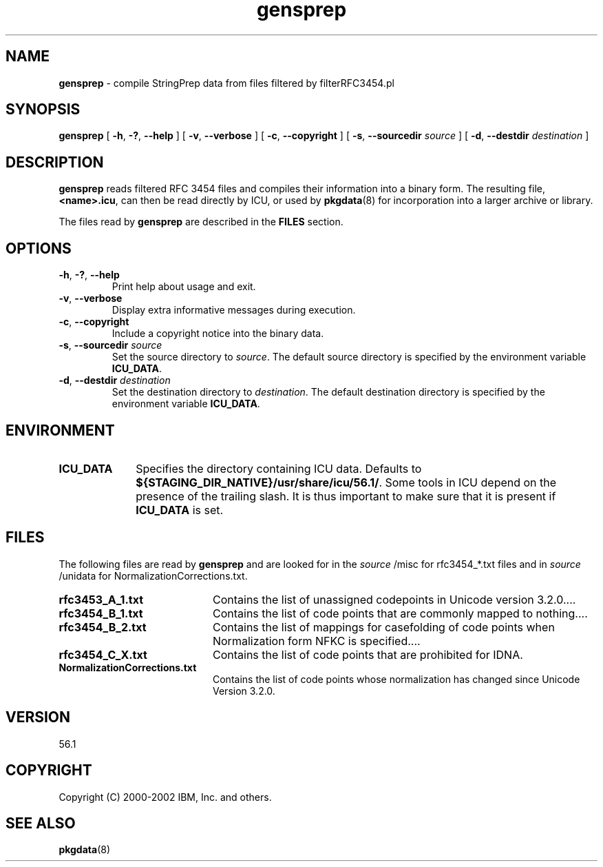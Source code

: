 .\" Hey, Emacs! This is -*-nroff-*- you know...
.\"
.\" gensprep.8: manual page for the gensprep utility
.\"
.\" Copyright (C) 2003 IBM, Inc. and others.
.\"
.TH gensprep 8 "18 March 2003" "ICU MANPAGE" "ICU 56.1 Manual"
.SH NAME
.B gensprep
\- compile StringPrep data from files filtered by filterRFC3454.pl 
.SH SYNOPSIS
.B gensprep
[
.BR "\-h\fP, \fB\-?\fP, \fB\-\-help"
]
[
.BR "\-v\fP, \fB\-\-verbose"
]
[
.BI "\-c\fP, \fB\-\-copyright"
]
[
.BI "\-s\fP, \fB\-\-sourcedir" " source"
]
[
.BI "\-d\fP, \fB\-\-destdir" " destination"
]
.SH DESCRIPTION
.B gensprep
reads filtered RFC 3454 files and compiles their
information into a binary form.
The resulting file,
.BR <name>.icu ,
can then be read directly by ICU, or used by
.BR pkgdata (8)
for incorporation into a larger archive or library.
.LP
The files read by
.B gensprep
are described in the
.B FILES
section. 
.SH OPTIONS
.TP
.BR "\-h\fP, \fB\-?\fP, \fB\-\-help"
Print help about usage and exit.
.TP
.BR "\-v\fP, \fB\-\-verbose"
Display extra informative messages during execution.
.TP
.BI "\-c\fP, \fB\-\-copyright"
Include a copyright notice into the binary data.
.TP
.BI "\-s\fP, \fB\-\-sourcedir" " source"
Set the source directory to
.IR source .
The default source directory is specified by the environment variable
.BR ICU_DATA .
.TP
.BI "\-d\fP, \fB\-\-destdir" " destination"
Set the destination directory to
.IR destination .
The default destination directory is specified by the environment variable
.BR ICU_DATA .
.SH ENVIRONMENT
.TP 10
.B ICU_DATA
Specifies the directory containing ICU data. Defaults to
.BR ${STAGING_DIR_NATIVE}/usr/share/icu/56.1/ .
Some tools in ICU depend on the presence of the trailing slash. It is thus
important to make sure that it is present if
.B ICU_DATA
is set.
.SH FILES
The following files are read by
.B gensprep
and are looked for in the
.I source
/misc for rfc3454_*.txt files and in 
.I source
/unidata for NormalizationCorrections.txt.
.TP 20
.B rfc3453_A_1.txt 
Contains the list of unassigned codepoints in Unicode version 3.2.0.\|.\|.. 
.TP
.B rfc3454_B_1.txt
Contains the list of code points that are commonly mapped to nothing.\|.\|..
.TP
.B rfc3454_B_2.txt
Contains the list of mappings for casefolding of  code points when Normalization form NFKC is specified.\|.\|..
.TP
.B rfc3454_C_X.txt
Contains the list of code points that are prohibited for IDNA.
.TP
.B NormalizationCorrections.txt
Contains the list of code points whose normalization has changed since Unicode Version 3.2.0. 
.SH VERSION
56.1
.SH COPYRIGHT
Copyright (C) 2000-2002 IBM, Inc. and others.
.SH SEE ALSO
.BR pkgdata (8)
